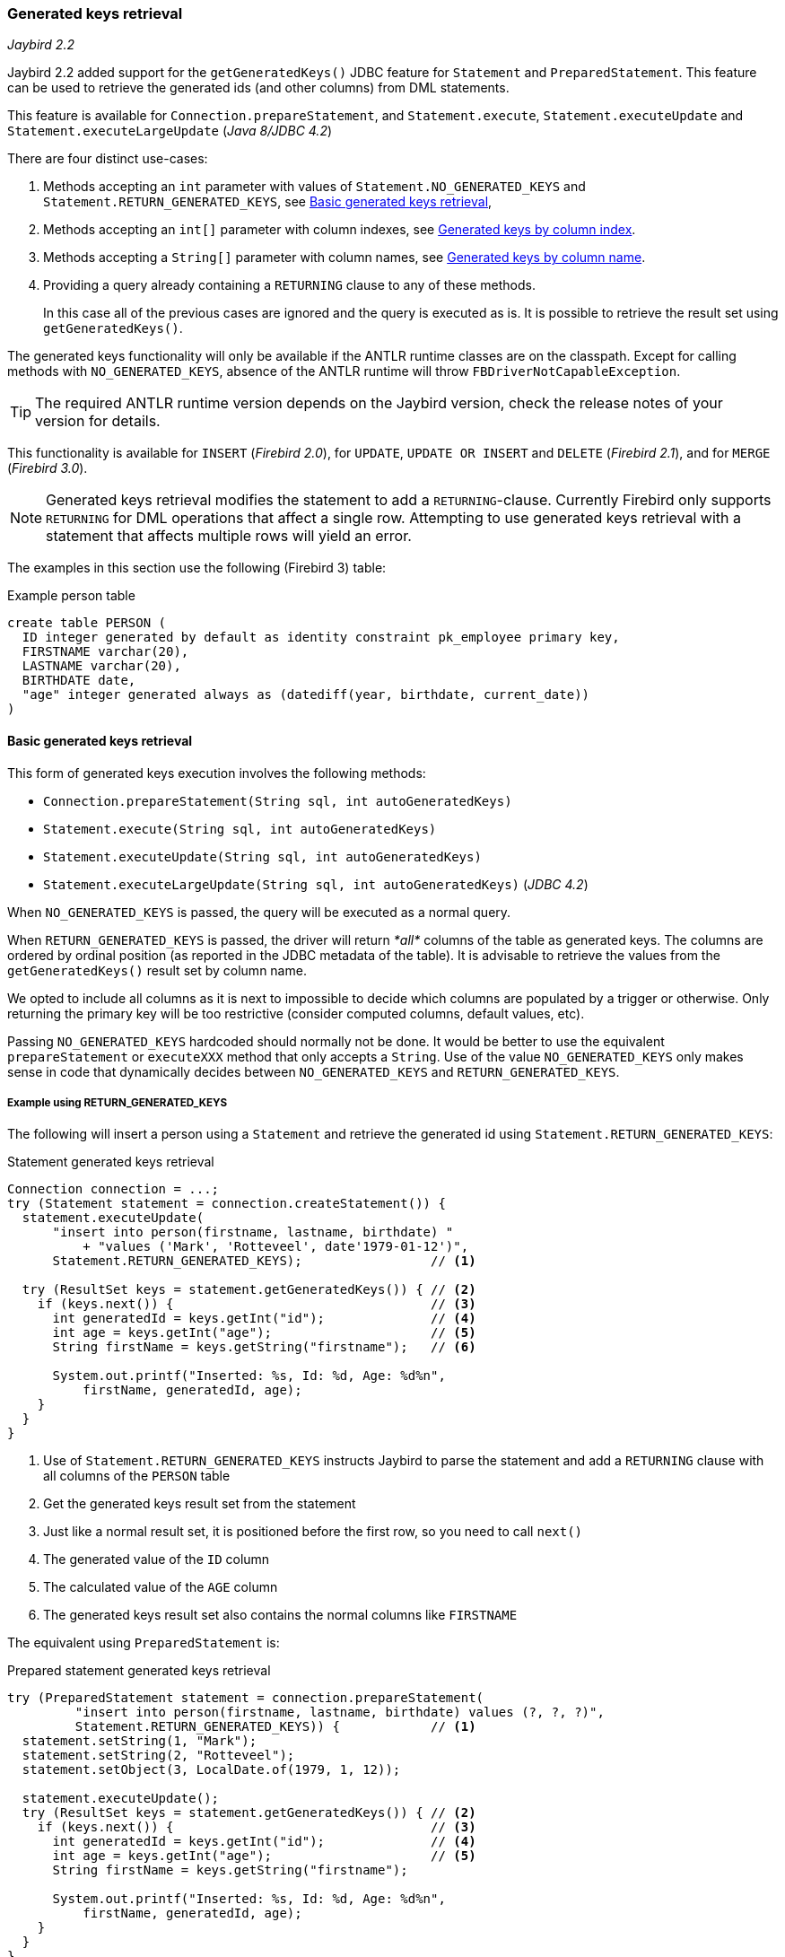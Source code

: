 [[ref-generatedkeys]]
=== Generated keys retrieval

[.since]_Jaybird 2.2_

Jaybird 2.2 added support for the `getGeneratedKeys()` JDBC feature for `Statement` and `PreparedStatement`.
This feature can be used to retrieve the generated ids (and other columns) from DML statements.

This feature is available for `Connection.prepareStatement`, and `Statement.execute`, `Statement.executeUpdate` and `Statement.executeLargeUpdate` ([.since]_Java 8/JDBC 4.2_)

There are four distinct use-cases:

. Methods accepting an `int` parameter with values of `Statement.NO_GENERATED_KEYS` and `Statement.RETURN_GENERATED_KEYS`, see <<ref-generatedkeys-RETURN-GENERATED-KEYS>>,
. Methods accepting an `int[]` parameter with column indexes, see <<ref-generatedkeys-column-index>>.
. Methods accepting a `String[]` parameter with column names, see <<ref-generatedkeys-column-name>>.
. Providing a query already containing a `RETURNING` clause to any of these methods.
+
In this case all of the previous cases are ignored and the query is executed as is. 
It is possible to retrieve the result set using `getGeneratedKeys()`.

The generated keys functionality will only be available if the ANTLR runtime classes are on the classpath. 
Except for calling methods with `NO_GENERATED_KEYS`, absence of the ANTLR runtime will throw `FBDriverNotCapableException`.

TIP: The required ANTLR runtime version depends on the Jaybird version, check the release notes of your version for details.

This functionality is available for `INSERT` ([.since]_Firebird 2.0_), for `UPDATE`, `UPDATE OR INSERT` and `DELETE` ([.since]_Firebird 2.1_), and for `MERGE` ([.since]_Firebird 3.0_).

[NOTE] 
====
Generated keys retrieval modifies the statement to add a `RETURNING`-clause.
Currently Firebird only supports `RETURNING` for DML operations that affect a single row.
Attempting to use generated keys retrieval with a statement that affects multiple rows will yield an error. 
// TODO: include error
====

The examples in this section use the following (Firebird 3) table:

[source,sql]
.Example person table
----
create table PERSON (
  ID integer generated by default as identity constraint pk_employee primary key,
  FIRSTNAME varchar(20),
  LASTNAME varchar(20),
  BIRTHDATE date,
  "age" integer generated always as (datediff(year, birthdate, current_date))
)
----

[[ref-generatedkeys-RETURN-GENERATED-KEYS]]
==== Basic generated keys retrieval

This form of generated keys execution involves the following methods:

* `Connection.prepareStatement(String sql, int autoGeneratedKeys)`
* `Statement.execute(String sql, int autoGeneratedKeys)`
* `Statement.executeUpdate(String sql, int autoGeneratedKeys)`
* `Statement.executeLargeUpdate(String sql, int autoGeneratedKeys)` ([.since]_JDBC 4.2_)

When `NO_GENERATED_KEYS` is passed, the query will be executed as a normal query.

When `RETURN_GENERATED_KEYS` is passed, the driver will return _*all*_ columns of the table as generated keys.
The columns are ordered by ordinal position (as reported in the JDBC metadata of the table).
It is advisable to retrieve the values from the `getGeneratedKeys()` result set by column name.

We opted to include all columns as it is next to impossible to decide which columns are populated by a trigger or otherwise.
Only returning the primary key will be too restrictive (consider computed columns, default values, etc).

Passing `NO_GENERATED_KEYS` hardcoded should normally not be done.
It would be better to use the equivalent `prepareStatement` or `executeXXX` method that only accepts a `String`.
Use of the value `NO_GENERATED_KEYS` only makes sense in code that dynamically decides between `NO_GENERATED_KEYS` and `RETURN_GENERATED_KEYS`.

[[ref-generatedkeys-examples-RETURN-GENERATED-KEYS]]
===== Example using RETURN_GENERATED_KEYS

The following will insert a person using a `Statement` and retrieve the generated id using `Statement.RETURN_GENERATED_KEYS`:

[source,java]
.Statement generated keys retrieval
----
Connection connection = ...;
try (Statement statement = connection.createStatement()) {
  statement.executeUpdate(
      "insert into person(firstname, lastname, birthdate) "
          + "values ('Mark', 'Rotteveel', date'1979-01-12')",
      Statement.RETURN_GENERATED_KEYS);                 // <1>

  try (ResultSet keys = statement.getGeneratedKeys()) { // <2>
    if (keys.next()) {                                  // <3>
      int generatedId = keys.getInt("id");              // <4>
      int age = keys.getInt("age");                     // <5>
      String firstName = keys.getString("firstname");   // <6>

      System.out.printf("Inserted: %s, Id: %d, Age: %d%n", 
          firstName, generatedId, age);
    }
  }
}
----
<1> Use of `Statement.RETURN_GENERATED_KEYS` instructs Jaybird to parse the statement and add a `RETURNING` clause with all columns of the `PERSON` table
<2> Get the generated keys result set from the statement
<3> Just like a normal result set, it is positioned before the first row, so you need to call `next()`
<4> The generated value of the `ID` column
<5> The calculated value of the `AGE` column
<6> The generated keys result set also contains the normal columns like `FIRSTNAME`

The equivalent using `PreparedStatement` is:

[source,java]
.Prepared statement generated keys retrieval
----
try (PreparedStatement statement = connection.prepareStatement(
         "insert into person(firstname, lastname, birthdate) values (?, ?, ?)",
         Statement.RETURN_GENERATED_KEYS)) {            // <1>
  statement.setString(1, "Mark");
  statement.setString(2, "Rotteveel");
  statement.setObject(3, LocalDate.of(1979, 1, 12));

  statement.executeUpdate();
  try (ResultSet keys = statement.getGeneratedKeys()) { // <2>
    if (keys.next()) {                                  // <3>
      int generatedId = keys.getInt("id");              // <4>
      int age = keys.getInt("age");                     // <5>
      String firstName = keys.getString("firstname");

      System.out.printf("Inserted: %s, Id: %d, Age: %d%n",
          firstName, generatedId, age);
    }
  }
}
----
<1> Besides use of parameters, the only real difference is that use of `Statement.RETURN_GENERATED_KEYS` moved from execution to prepare.
This makes sense if you consider that once prepared, the statement can be reused.

[[ref-generatedkeys-column-index]]
==== Generated keys by column index

This form of generated keys execution involves the following methods:

* `Connection.prepareStatement(String sql, int[] columnIndexes)`
* `Statement.execute(String sql, int[] columnIndexes)`
* `Statement.executeUpdate(String sql, int[] columnIndexes)`
* `Statement.executeLargeUpdate(String sql, int[] columnIndexes)` ([.since]_JDBC 4.2_)

The values in the `int[]` parameter are the ordinal positions of the columns as specified in the (JDBC) metadata of the table.
For a null or empty array the statement is processed as is. 
Invalid ordinal positions are ignored and silently dropped (be aware: the JDBC specification is not entirely clear if this is valid behavior, so this might change in the future)

[[ref-generatedkeys-examples-column-index]]
===== Example using column indexes

Retrieval by column index uses the ordinal position as reported in `DatabaseMetaData.getColumns`, column `ORDINAL_POSITION`. 
In practice this is the value of `RDB$RELATION_FIELDS.RDB$FIELD_POSITION + 1` of that column.

In our example, the columns are

1. `ID`
2. `FIRSTNAME`
3. `LASTNAME`
4. `BIRTHDATE`
5. `age`

[source,java]
.Prepared statement generated keys retrieval by index
----
try (PreparedStatement statement = connection.prepareStatement(
         "insert into person(firstname, lastname, birthdate) values (?, ?, ?)",
         new int[] { 1, 5 })) {                         // <1>
  statement.setString(1, "Mark");
  statement.setString(2, "Rotteveel");
  statement.setObject(3, LocalDate.of(1979, 1, 12));

  statement.executeUpdate();
  try (ResultSet keys = statement.getGeneratedKeys()) { 
    if (keys.next()) {                                  
      int generatedId = keys.getInt("id");              // <2>
      int age = keys.getInt(2);                         // <3>

      System.out.printf("Id: %d, Age: %d%n",
          generatedId, age);
    }
  }
}
----
<1> Instead of `Statement.RETURN_GENERATED_KEYS`, the column indices are passed in an array, in this case `1` for `ID` and `5` for `age`.
<2> Retrieval of the first column, `ID`, by name
<3> Retrieval of the second column, `age`, by id.
Notice that the index used for retrieval does not match the position (5) passed in the prepare. 
As this is the second column, it is retrieved from the result set by `2`.

[WARNING]
====
Invalid ordinal positions are currently ignored and silently dropped: passing `new int[] { 1, 5, 6 }` will work, even though we don't have sixth column.
This behavior may change in future Jaybird versions
====

[[ref-generatedkeys-column-name]]
==== Generated keys by column name

This form of generated keys execution involves the following methods:

* `Connection.prepareStatement(String sql, String[] columnNames)`
* `Statement.execute(String sql, String[] columnNames)`
* `Statement.executeUpdate(String sql, String[] columnNames)`
* `Statement.executeLargeUpdate(String sql, String[] columnNames)` ([.since]_JDBC 4.2_)

The values in the `String[]` are the column names to be returned. 
The column names provided are processed as is and are not checked for validity or the need of quoting.
Providing non-existent or incorrectly (un)quoted columns will result in an exception when the statement is processed by Firebird (be aware: the JDBC specification is not entirely clear if this is valid behavior, so this might change in the future).
This method is the fastest as it does not retrieve metadata from the server.

[[ref-generatedkeys-examples-column-name]]
===== Example using column names

[source,java]
.Prepared statement generated keys retrieval by name
----
try (PreparedStatement statement = connection.prepareStatement(
         "insert into person(firstname, lastname, birthdate) values (?, ?, ?)",
         new String[] { "id", "\"age\"" })) {           // <1>
  statement.setString(1, "Mark");
  statement.setString(2, "Rotteveel");
  statement.setObject(3, LocalDate.of(1979, 1, 12));

  statement.executeUpdate();
  try (ResultSet keys = statement.getGeneratedKeys()) { 
    if (keys.next()) {                                  
      int generatedId = keys.getInt("id");
      int age = keys.getInt("age");

      System.out.printf("Id: %d, Age: %d%n",
          generatedId, age);
    }
  }
}
----
<1> The column names are passed as is, this means that correct quoting is required for case sensitive columns (and other names that require quoting).

[WARNING]
====
The requirement to pass column names correctly quoted is not specified in the JDBC standard. 
It may change in future Jaybird versions to conform with column names as returned from `DatabaseMetaData.getColumn`.
That is, unquoted exactly as stored in `RDB$RELATION_FIELDS.RDB$FIELD_NAME`.
Quoting the column names would then be done by Jaybird.

When this changes, a connection property for backwards compatibility will be provided.
====

[[ref-generatedkeys-limitations]]
==== Limitations

Jaybird 2.2 does not support generated keys retrieval for batch execution of prepared statements.
Support for generated key retrieval with batch execution was introduced in Jaybird 3.0.
